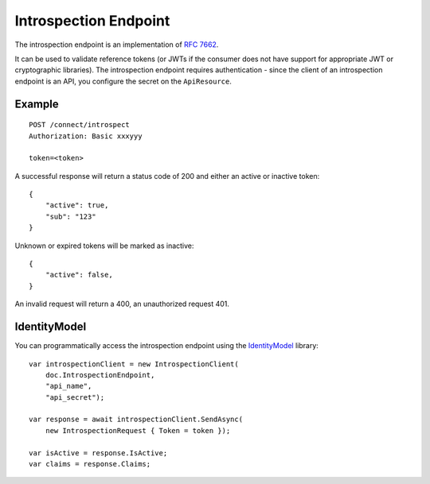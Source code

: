 Introspection Endpoint
======================

The introspection endpoint is an implementation of `RFC 7662 <https://tools.ietf.org/html/rfc7662>`_.

It can be used to validate reference tokens (or JWTs if the consumer does not have support for appropriate JWT or cryptographic libraries).
The introspection endpoint requires authentication - since the client of an introspection endpoint is an API, you configure the secret on the ``ApiResource``.

Example
^^^^^^^

::


    POST /connect/introspect
    Authorization: Basic xxxyyy

    token=<token>


A successful response will return a status code of 200 and either an active or inactive token::


    {
        "active": true,
        "sub": "123"
    }


Unknown or expired tokens will be marked as inactive::


    {
        "active": false,
    }


An invalid request will return a 400, an unauthorized request 401.

IdentityModel
^^^^^^^^^^^^^
You can programmatically access the introspection endpoint using the `IdentityModel <https://github.com/IdentityModel/IdentityModel2>`_ library::

    var introspectionClient = new IntrospectionClient(
        doc.IntrospectionEndpoint,
        "api_name",
        "api_secret");

    var response = await introspectionClient.SendAsync(
        new IntrospectionRequest { Token = token });

    var isActive = response.IsActive;
    var claims = response.Claims;
